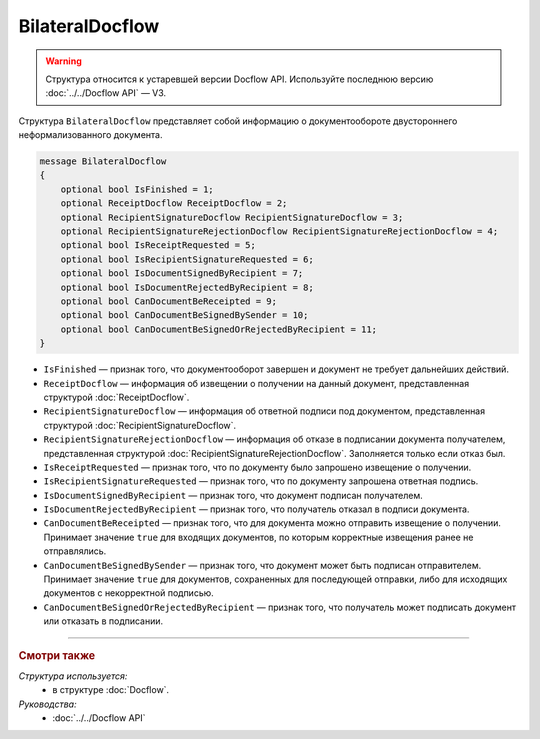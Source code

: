 BilateralDocflow
================

.. warning::
	Структура относится к устаревшей версии Docflow API. Используйте последнюю версию :doc:`../../Docflow API` — V3.

Структура ``BilateralDocflow`` представляет собой информацию о документообороте двустороннего неформализованного документа.

.. code-block:: protobuf

   message BilateralDocflow
   {
       optional bool IsFinished = 1;
       optional ReceiptDocflow ReceiptDocflow = 2;
       optional RecipientSignatureDocflow RecipientSignatureDocflow = 3;
       optional RecipientSignatureRejectionDocflow RecipientSignatureRejectionDocflow = 4;
       optional bool IsReceiptRequested = 5;
       optional bool IsRecipientSignatureRequested = 6;
       optional bool IsDocumentSignedByRecipient = 7;
       optional bool IsDocumentRejectedByRecipient = 8;
       optional bool CanDocumentBeReceipted = 9;
       optional bool CanDocumentBeSignedBySender = 10;
       optional bool CanDocumentBeSignedOrRejectedByRecipient = 11;
   }

- ``IsFinished`` — признак того, что документооборот завершен и документ не требует дальнейших действий.
- ``ReceiptDocflow`` — информация об извещении о получении на данный документ, представленная структурой :doc:`ReceiptDocflow`.
- ``RecipientSignatureDocflow`` — информация об ответной подписи под документом, представленная структурой :doc:`RecipientSignatureDocflow`.
- ``RecipientSignatureRejectionDocflow`` — информация об отказе в подписании документа получателем, представленная структурой :doc:`RecipientSignatureRejectionDocflow`. Заполняется только если отказ был.
- ``IsReceiptRequested`` — признак того, что по документу было запрошено извещение о получении.
- ``IsRecipientSignatureRequested`` — признак того, что по документу запрошена ответная подпись.
- ``IsDocumentSignedByRecipient`` — признак того, что документ подписан получателем.
- ``IsDocumentRejectedByRecipient`` — признак того, что получатель отказал в подписи документа.
- ``CanDocumentBeReceipted`` — признак того, что для документа можно отправить извещение о получении. Принимает значение ``true`` для входящих документов, по которым корректные извещения ранее не отправлялись.
- ``CanDocumentBeSignedBySender`` — признак того, что документ может быть подписан отправителем. Принимает значение ``true`` для документов, сохраненных для последующей отправки, либо для исходящих документов с некорректной подписью.
- ``CanDocumentBeSignedOrRejectedByRecipient`` — признак того, что получатель может подписать документ или отказать в подписании.

----

.. rubric:: Смотри также

*Структура используется:*
	- в структуре :doc:`Docflow`.

*Руководства:*
	- :doc:`../../Docflow API`
